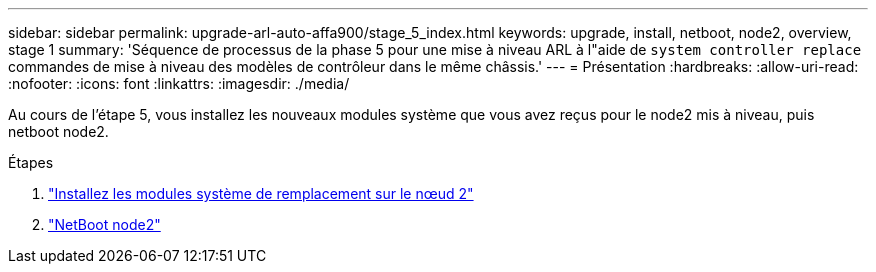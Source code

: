---
sidebar: sidebar 
permalink: upgrade-arl-auto-affa900/stage_5_index.html 
keywords: upgrade, install, netboot, node2, overview, stage 1 
summary: 'Séquence de processus de la phase 5 pour une mise à niveau ARL à l"aide de `system controller replace` commandes de mise à niveau des modèles de contrôleur dans le même châssis.' 
---
= Présentation
:hardbreaks:
:allow-uri-read: 
:nofooter: 
:icons: font
:linkattrs: 
:imagesdir: ./media/


[role="lead"]
Au cours de l'étape 5, vous installez les nouveaux modules système que vous avez reçus pour le node2 mis à niveau, puis netboot node2.

.Étapes
. link:install_replacement_system_modules_on_node2.html["Installez les modules système de remplacement sur le nœud 2"]
. link:netboot_node2.html["NetBoot node2"]

